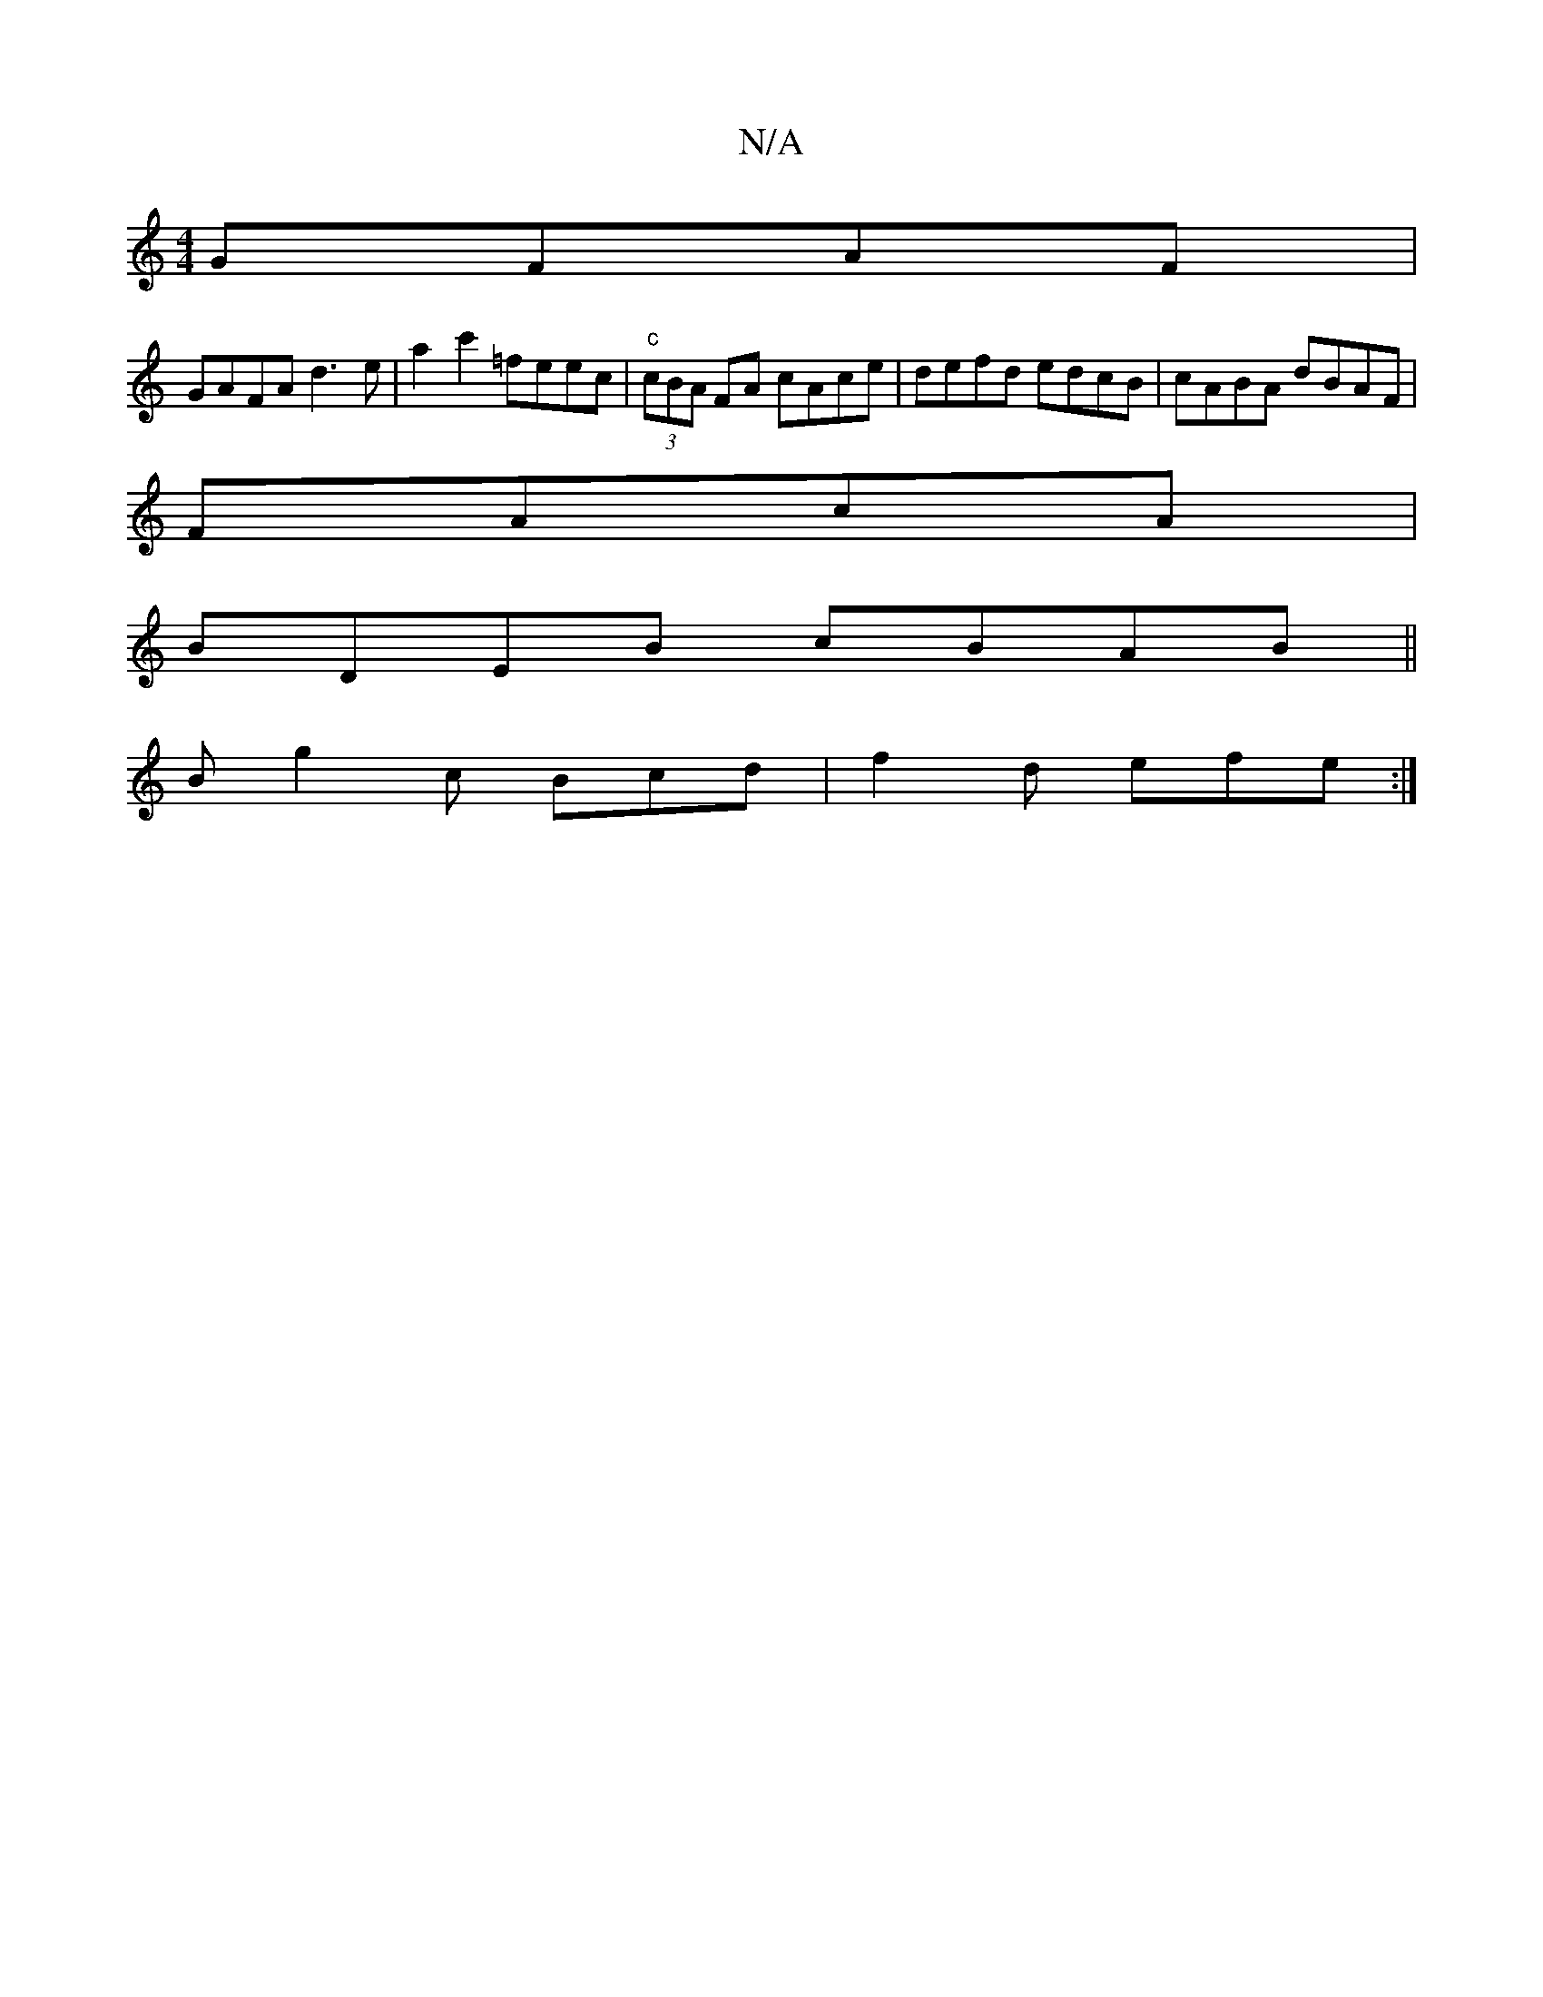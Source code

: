 X:1
T:N/A
M:4/4
R:N/A
K:Cmajor
 GFAF|
GAFA d3e|a2c'2 =feec |"c"(3cBA FA cAce|defd edcB|cABA dBAF|
FAcA |
BDEB cBAB||
 B g2 c Bcd |f2d efe:|

ddfe fedf:||
|:B2BB cdef|e2dF E4|
Dgfd edB |
dBB efa :|
|:a2af aedc:|2 GDCE DCCA, :|2 AFA 
